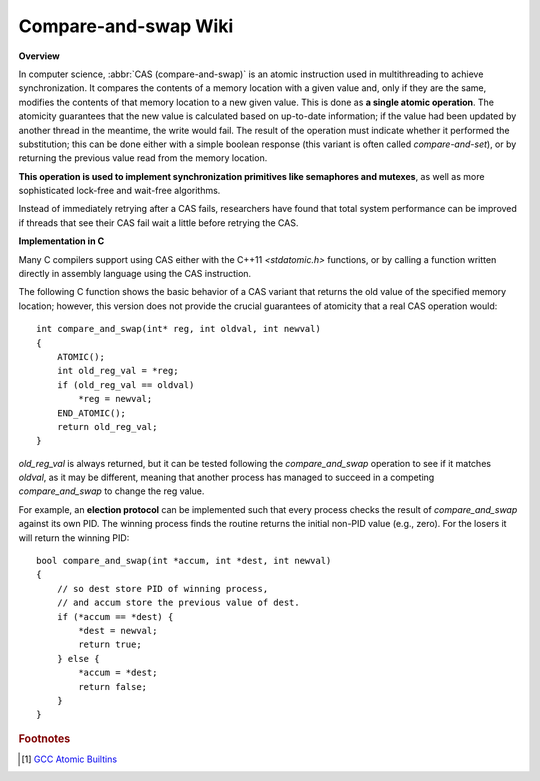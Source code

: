 *********************
Compare-and-swap Wiki
*********************

**Overview**

In computer science, :abbr:`CAS (compare-and-swap)` is an atomic instruction
used in multithreading to achieve synchronization. It compares the contents
of a memory location with a given value and, only if they are the same,
modifies the contents of that memory location to a new given value. This is
done as **a single atomic operation**. The atomicity guarantees that the new
value is calculated based on up-to-date information; if the value had been
updated by another thread in the meantime, the write would fail. The result
of the operation must indicate whether it performed the substitution; this
can be done either with a simple boolean response (this variant is often
called *compare-and-set*), or by returning the previous value read from the
memory location.

.. code-block:: none
    :caption: Pseudocode

    cas(p, old, new)
       if *p != old
           return false
       *p = new
       return true

**This operation is used to implement synchronization primitives like semaphores and mutexes**,
as well as more sophisticated lock-free and wait-free algorithms.

Instead of immediately retrying after a CAS fails, researchers have found that total system performance
can be improved if threads that see their CAS fail wait a little before retrying the CAS.

.. code-block:: none
    :caption: Atomic adder

    add(p, a)
        done = false
        while not done
            value = *p  // Even this operation doesn't need to be atomic.
            done = cas(p, value, value + a)
        return value + a

**Implementation in C**

Many C compilers support using CAS either with the C++11 *<stdatomic.h>* functions,
or by calling a function written directly in assembly language using the CAS instruction.

The following C function shows the basic behavior of a CAS variant that returns the old value
of the specified memory location; however, this version does not provide the crucial guarantees
of atomicity that a real CAS operation would::

    int compare_and_swap(int* reg, int oldval, int newval)
    {
        ATOMIC();
        int old_reg_val = *reg;
        if (old_reg_val == oldval)
            *reg = newval;
        END_ATOMIC();
        return old_reg_val;
    }

*old_reg_val* is always returned, but it can be tested following the *compare_and_swap* operation to see
if it matches *oldval*, as it may be different, meaning that another process has managed to succeed in a
competing *compare_and_swap* to change the reg value.

For example, an **election protocol** can be implemented such that every process checks the result of *compare_and_swap*
against its own PID. The winning process finds the routine returns the initial non-PID value (e.g., zero).
For the losers it will return the winning PID::

    bool compare_and_swap(int *accum, int *dest, int newval)
    {
        // so dest store PID of winning process,
        // and accum store the previous value of dest.
        if (*accum == *dest) {
            *dest = newval;
            return true;
        } else {
            *accum = *dest;
            return false;
        }
    }

.. rubric:: Footnotes

.. [#] `GCC Atomic Builtins <https://gcc.gnu.org/onlinedocs/gcc-4.1.2/gcc/Atomic-Builtins.html>`_
